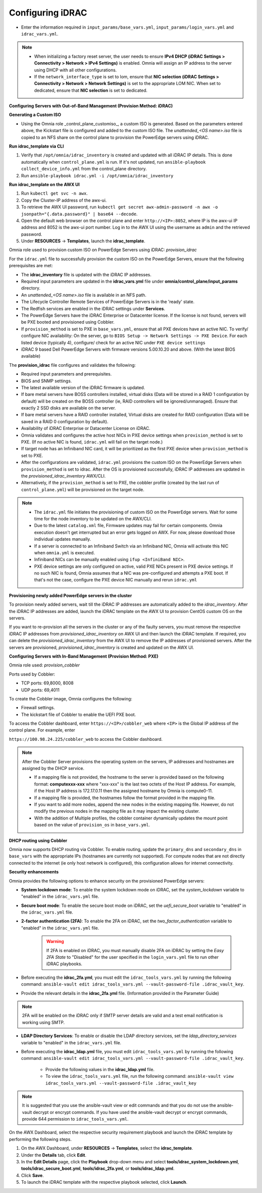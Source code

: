 Configuring iDRAC
==================

* Enter the information required in ``input_params/base_vars.yml``, ``input_params/login_vars.yml`` and ``idrac_vars.yml``.

.. note::

    * When initializing a factory reset server, the user needs to ensure **IPv4 DHCP (iDRAC Settings > Connectivity > Network > IPv4 Settings)** is enabled. Omnia will assign an IP address to the server using DHCP with all other configurations.

    * If the ``network_interface_type`` is set to lom, ensure that **NIC selection (iDRAC Settings > Connectivity > Network > Network Settings)** is set to the appropriate LOM NIC. When set to dedicated, ensure that **NIC selection** is set to dedicated.





**Configuring Servers with Out-of-Band Management (Provision Method: iDRAC)**



**Generating a Custom ISO**

* Using the Omnia role _control_plane_customiso_, a custom ISO is generated. Based on the parameters entered above, the Kickstart file is configured and added to the custom ISO file. The *unattended_<OS name>.iso* file is copied to an NFS share on the control plane to provision the PowerEdge servers using iDRAC. 



**Run idrac_template via CLI**

1. Verify that ``/opt/omnia/idrac_inventory`` is created and updated with all iDRAC IP details. This is done automatically when ``control_plane.yml`` is run. If it's not updated, run ``ansible-playbook collect_device_info.yml`` from the control_plane directory.

2. Run ``ansible-playbook idrac.yml -i /opt/omnia/idrac_inventory``



**Run idrac_template on the AWX UI**

1. Run ``kubectl get svc -n awx``.

2. Copy the Cluster-IP address of the awx-ui. 

3. To retrieve the AWX UI password, run ``kubectl get secret awx-admin-password -n awx -o jsonpath="{.data.password}" | base64 --decode``.

4. Open the default web browser on the control plane and enter ``http://<IP>:8052``, where IP is the awx-ui IP address and 8052 is the awx-ui port number. Log in to the AWX UI using the username as ``admin`` and the retrieved password.  

5. Under **RESOURCES** -> **Templates**, launch the **idrac_template**.



Omnia role used to provision custom ISO on PowerEdge Servers using iDRAC: *provision_idrac*  



For the ``idrac.yml`` file to successfully provision the custom ISO on the PowerEdge Servers, ensure that the following prerequisites are met:

* The **idrac_inventory** file is updated with the iDRAC IP addresses.

* Required input parameters are updated in the **idrac_vars.yml** file under **omnia/control_plane/input_params** directory.

* An *unattended_<OS name>.iso* file is available in an NFS path.

* The Lifecycle Controller Remote Services of PowerEdge Servers is in the 'ready' state.

* The Redfish services are enabled in the iDRAC settings under **Services**.

* The PowerEdge Servers have the iDRAC Enterprise or Datacenter license. If the license is not found, servers will be PXE booted and provisioned using Cobbler.  

* If ``provision_method`` is set to PXE in ``base_vars.yml``, ensure that all PXE devices have an active NIC. To verify/ configure NIC availability: On the server, go to ``BIOS Setup -> Network Settings -> PXE Device``. For each listed device (typically 4), configure/ check for an active NIC under ``PXE device settings``

* iDRAC 9 based Dell PowerEdge Servers with firmware versions 5.00.10.20 and above. (With the latest BIOS available)



The **provision_idrac** file configures and validates the following:

* Required input parameters and prerequisites.

* BIOS and SNMP settings.

* The latest available version of the iDRAC firmware is updated.

* If bare metal servers have BOSS controllers installed, virtual disks (Data will be stored in a RAID 1 configuration by default) will be created on the BOSS controller (ie, RAID controllers will be ignored/unmanaged). Ensure that exactly 2 SSD disks are available on the server.

* If bare metal servers have a RAID controller installed, Virtual disks are created for RAID configuration (Data will be saved in a RAID 0 configuration by default).

* Availability of iDRAC Enterprise or Datacenter License on iDRAC.

* Omnia validates and configures the active host NICs in PXE device settings when ``provision_method`` is set to PXE. (If no active NIC is found, ``idrac.yml`` will fail on the target node.)

* If target node has an Infiniband NIC card, it will be prioritized as the first PXE device when ``provision_method`` is set to PXE.

* After the configurations are validated, ``idrac.yml`` provisions the custom ISO on the PowerEdge Servers when ``provision_method`` is set to idrac. After the OS is provisioned successfully, iDRAC IP addresses are updated in the *provisioned_idrac_inventory* AWX/CLI.

* Alternatively, if the ``provision_method`` is set to PXE, the cobbler profile (created by the last run of ``control_plane.yml``) will be provisioned on the target node.

.. note::

    * The ``idrac.yml`` file initiates the provisioning of custom ISO on the PowerEdge servers. Wait for some time for the node inventory to be updated on the AWX/CLI. 

    * Due to the latest ``catalog.xml`` file, Firmware updates may fail for certain components. Omnia execution doesn't get interrupted but an error gets logged on AWX. For now, please download those individual updates manually.

    * If a server is connected to an Infiniband Switch via an Infiniband NIC, Omnia will activate this NIC when ``omnia.yml`` is executed.

    * Infiniband NICs can be manually enabled using ``ifup <InfiniBand NIC>``.

    * PXE device settings are only configured on active, valid PXE NICs present in PXE device settings. If no such NIC is found, Omnia assumes that a NIC was pre-configured and attempts a PXE boot. If that's not the case, configure the PXE device NIC manually and rerun ``idrac.yml``





**Provisioning newly added PowerEdge servers in the cluster**

To provision newly added servers, wait till the iDRAC IP addresses are automatically added to the *idrac_inventory*. After the iDRAC IP addresses are added, launch the iDRAC template on the AWX UI to provision CentOS custom OS on the servers.  



If you want to re-provision all the servers in the cluster or any of the faulty servers, you must remove the respective iDRAC IP addresses from *provisioned_idrac_inventory* on AWX UI and then launch the iDRAC template. If required, you can delete the *provisioned_idrac_inventory* from the AWX UI to remove the IP addresses of provisioned servers. After the servers are provisioned, *provisioned_idrac_inventory* is created and updated on the AWX UI.



**Configuring Servers with In-Band Management (Provision Method: PXE)**



Omnia role used: *provision_cobbler*  

Ports used by Cobbler:  

* TCP ports: 69,8000, 8008

* UDP ports: 69,4011



To create the Cobbler image, Omnia configures the following:

* Firewall settings.

* The kickstart file of Cobbler to enable the UEFI PXE boot.



To access the Cobbler dashboard, enter ``https://<IP>/cobbler_web`` where ``<IP>`` is the Global IP address of the control plane. For example, enter

``https://100.98.24.225/cobbler_web`` to access the Cobbler dashboard.



.. note:: After the Cobbler Server provisions the operating system on the servers, IP addresses and hostnames are assigned by the DHCP service.  

    * If a mapping file is not provided, the hostname to the server is provided based on the following format: **computexxx-xxx** where "xxx-xxx" is the last two octets of the Host IP address. For example, if the Host IP address is 172.17.0.11 then the assigned hostname by Omnia is compute0-11.  

    * If a mapping file is provided, the hostnames follow the format provided in the mapping file.

    * If you want to add more nodes, append the new nodes in the existing mapping file. However, do not modify the previous nodes in the mapping file as it may impact the existing cluster.

    * With the addition of Multiple profiles, the cobbler container dynamically updates the mount point based on the value of ``provision_os`` in ``base_vars.yml``.





**DHCP routing using Cobbler**

Omnia now supports DHCP routing via Cobbler. To enable routing, update the ``primary_dns`` and ``secondary_dns`` in ``base_vars`` with the appropriate IPs (hostnames are currently not supported). For compute nodes that are not directly connected to the internet (ie only host network is configured), this configuration allows for internet connectivity.





**Security enhancements**  

Omnia provides the following options to enhance security on the provisioned PowerEdge servers:

* **System lockdown mode**: To enable the system lockdown mode on iDRAC, set the *system_lockdown* variable to "enabled" in the ``idrac_vars.yml`` file.

* **Secure boot mode**: To enable the secure boot mode on iDRAC, set the *uefi_secure_boot* variable to "enabled" in the ``idrac_vars.yml`` file.

* **2-factor authentication (2FA)**: To enable the 2FA on iDRAC, set the *two_factor_authentication* variable to "enabled" in the ``idrac_vars.yml`` file.  



	.. warning:: If 2FA is enabled on iDRAC, you must manually disable 2FA on iDRAC by setting the *Easy 2FA State* to "Disabled" for the user specified in the ``login_vars.yml`` file to run other iDRAC playbooks. 



* Before executing the **idrac_2fa.yml**, you must edit the ``idrac_tools_vars.yml`` by running the following command: ``ansible-vault edit idrac_tools_vars.yml --vault-password-file .idrac_vault_key``.   

* Provide the relevant details in the **idrac_2fa.yml** file. (Information provided in the Parameter Guide) 

.. note:: 2FA will be enabled on the iDRAC only if SMTP server details are valid and a test email notification is working using SMTP.  

* **LDAP Directory Services**: To enable or disable the LDAP directory services, set the *ldap_directory_services* variable to "enabled" in the ``idrac_vars.yml`` file.  

* Before executing the **idrac_ldap.yml** file, you must edit ``idrac_tools_vars.yml`` by running the following command: ``ansible-vault edit idrac_tools_vars.yml --vault-password-file .idrac_vault_key``.  

		* Provide the following values in the **idrac_ldap.yml** file.  

		* To view the ``idrac_tools_vars.yml`` file, run the following command: ``ansible-vault view idrac_tools_vars.yml --vault-password-file .idrac_vault_key``  



.. note:: It is suggested that you use the ansible-vault view or edit commands and that you do not use the ansible-vault decrypt or encrypt commands. If you have used the ansible-vault decrypt or encrypt commands, provide 644 permission to ``idrac_tools_vars.yml``.  



On the AWX Dashboard, select the respective security requirement playbook and launch the iDRAC template by performing the following steps.

1. On the AWX Dashboard, under **RESOURCES** -> **Templates**, select the **idrac_template**.

2. Under the **Details** tab, click **Edit**.

3. In the **Edit Details** page, click the **Playbook** drop-down menu and select **tools/idrac_system_lockdown.yml**, **tools/idrac_secure_boot.yml**, **tools/idrac_2fa.yml**, or **tools/idrac_ldap.yml**.

4. Click **Save**.

5. To launch the iDRAC template with the respective playbook selected, click **Launch**.  

